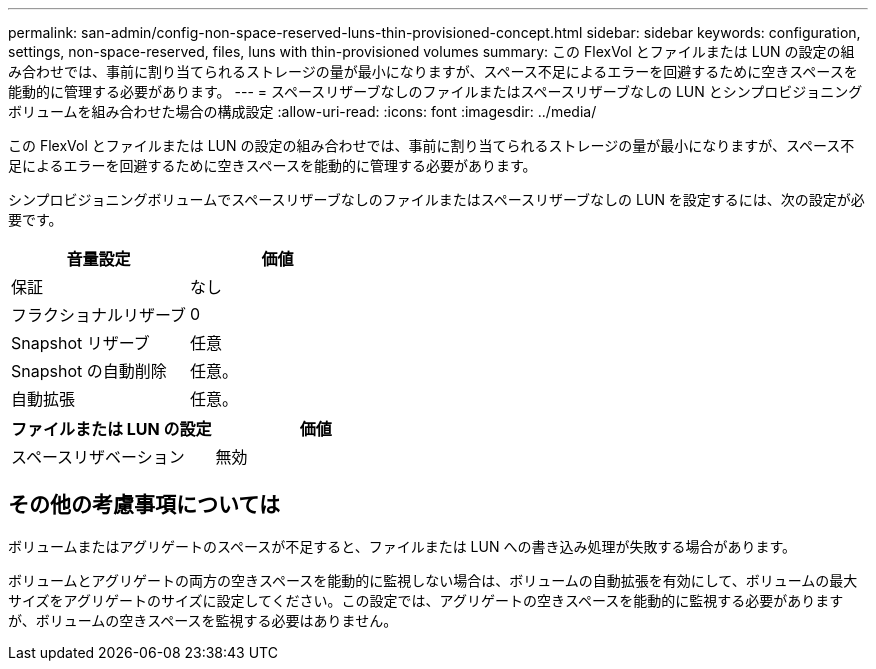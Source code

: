 ---
permalink: san-admin/config-non-space-reserved-luns-thin-provisioned-concept.html 
sidebar: sidebar 
keywords: configuration, settings, non-space-reserved, files, luns with thin-provisioned volumes 
summary: この FlexVol とファイルまたは LUN の設定の組み合わせでは、事前に割り当てられるストレージの量が最小になりますが、スペース不足によるエラーを回避するために空きスペースを能動的に管理する必要があります。 
---
= スペースリザーブなしのファイルまたはスペースリザーブなしの LUN とシンプロビジョニングボリュームを組み合わせた場合の構成設定
:allow-uri-read: 
:icons: font
:imagesdir: ../media/


[role="lead"]
この FlexVol とファイルまたは LUN の設定の組み合わせでは、事前に割り当てられるストレージの量が最小になりますが、スペース不足によるエラーを回避するために空きスペースを能動的に管理する必要があります。

シンプロビジョニングボリュームでスペースリザーブなしのファイルまたはスペースリザーブなしの LUN を設定するには、次の設定が必要です。

[cols="2*"]
|===
| 音量設定 | 価値 


 a| 
保証
 a| 
なし



 a| 
フラクショナルリザーブ
 a| 
0



 a| 
Snapshot リザーブ
 a| 
任意



 a| 
Snapshot の自動削除
 a| 
任意。



 a| 
自動拡張
 a| 
任意。

|===
[cols="2*"]
|===
| ファイルまたは LUN の設定 | 価値 


 a| 
スペースリザベーション
 a| 
無効

|===


== その他の考慮事項については

ボリュームまたはアグリゲートのスペースが不足すると、ファイルまたは LUN への書き込み処理が失敗する場合があります。

ボリュームとアグリゲートの両方の空きスペースを能動的に監視しない場合は、ボリュームの自動拡張を有効にして、ボリュームの最大サイズをアグリゲートのサイズに設定してください。この設定では、アグリゲートの空きスペースを能動的に監視する必要がありますが、ボリュームの空きスペースを監視する必要はありません。
